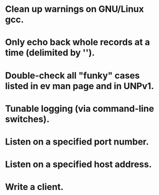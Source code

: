
* Clean up warnings on GNU/Linux gcc.

* Only echo back whole records at a time (delimited by '\n').

* Double-check all "funky" cases listed in ev man page and in UNPv1.

* Tunable logging (via command-line switches).

* Listen on a specified port number.

* Listen on a specified host address.

* Write a client.
